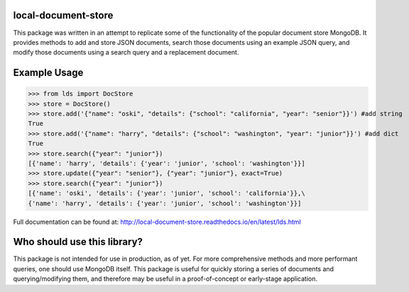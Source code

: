 ====================
local-document-store
====================

This package was written in an attempt to replicate some of the functionality of the popular document store MongoDB. It provides methods to add and store JSON documents, search those documents using an example JSON query, and modify those documents using a search query and a replacement document. 

=============
Example Usage
=============


>>> from lds import DocStore
>>> store = DocStore()
>>> store.add('{"name": "oski", "details": {"school": "california", "year": "senior"}}') #add string
True
>>> store.add('{"name": "harry", "details": {"school": "washington", "year": "junior"}}') #add dict
True
>>> store.search({"year": "junior"})
[{'name': 'harry', 'details': {'year': 'junior', 'school': 'washington'}}]
>>> store.update({"year": "senior"}, {"year": "junior"}, exact=True)
>>> store.search({"year": "junior"})
[{'name': 'oski', 'details': {'year': 'junior', 'school': 'california'}},\
{'name': 'harry', 'details': {'year': 'junior', 'school': 'washington'}}]

Full documentation can be found at: http://local-document-store.readthedocs.io/en/latest/lds.html

============================
Who should use this library?
============================

This package is not intended for use in production, as of yet. For more comprehensive methods and more performant queries, one should use MongoDB itself. This package is useful for quickly storing a series of documents and querying/modifying them, and therefore may be useful in a proof-of-concept or early-stage application.

